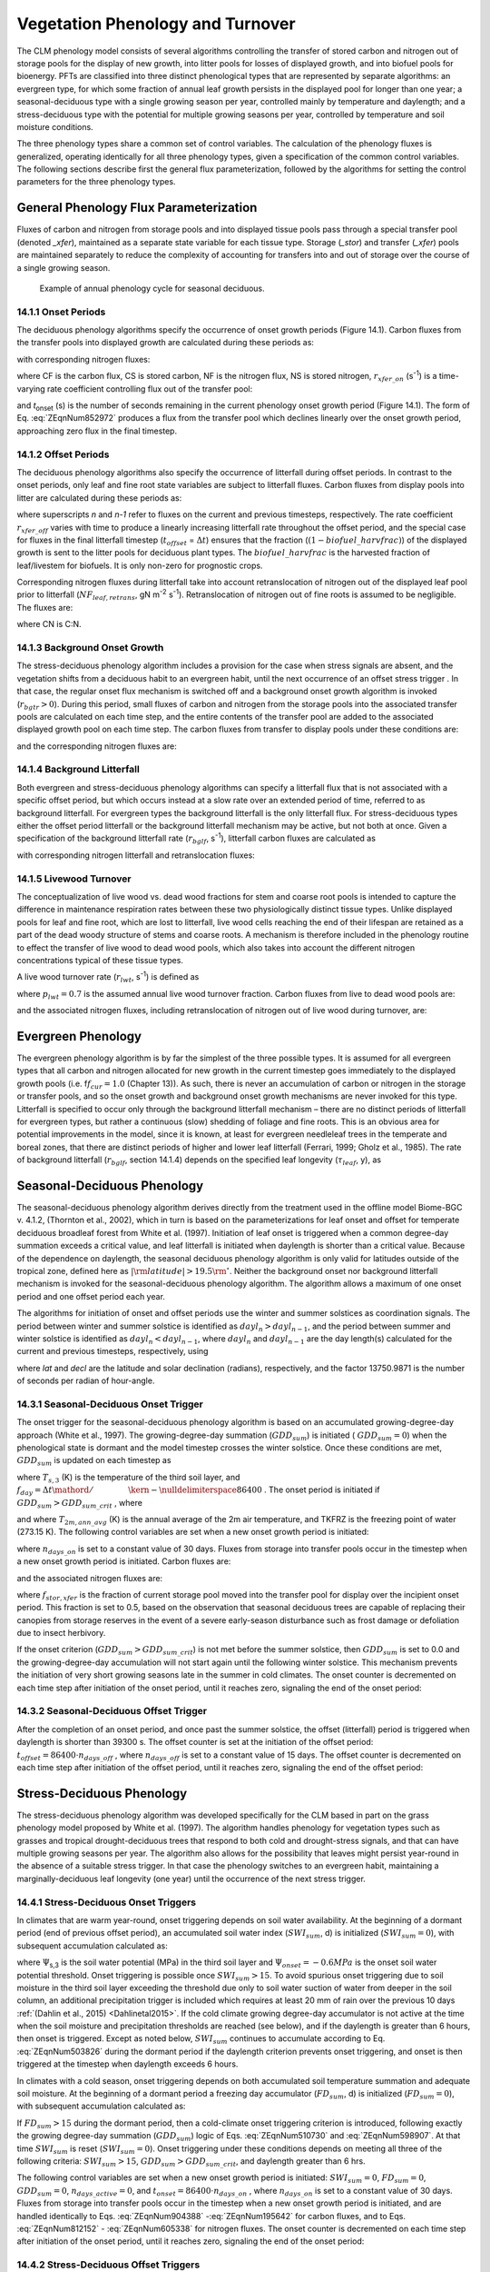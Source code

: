 .. _rst_Vegetation Phenology and Turnover:

Vegetation Phenology and Turnover
=================================

The CLM phenology model consists of several algorithms controlling the
transfer of stored carbon and nitrogen out of storage pools for the
display of new growth, into litter pools for losses of displayed
growth, and into biofuel pools for bioenergy. PFTs are classified into three distinct phenological types that
are represented by separate algorithms: an evergreen type, for which
some fraction of annual leaf growth persists in the displayed pool for
longer than one year; a seasonal-deciduous type with a single growing
season per year, controlled mainly by temperature and daylength; and a
stress-deciduous type with the potential for multiple growing seasons
per year, controlled by temperature and soil moisture conditions.

The three phenology types share a common set of control variables. The
calculation of the phenology fluxes is generalized, operating
identically for all three phenology types, given a specification of the
common control variables. The following sections describe first the
general flux parameterization, followed by the algorithms for setting
the control parameters for the three phenology types.

General Phenology Flux Parameterization
--------------------------------------------

Fluxes of carbon and nitrogen from storage pools and into displayed
tissue pools pass through a special transfer pool (denoted *\_xfer*),
maintained as a separate state variable for each tissue type. Storage
(*\_stor*) and transfer (*\_xfer*) pools are maintained separately to
reduce the complexity of accounting for transfers into and out of
storage over the course of a single growing season.

.. _Figure annual phenology cycle:

.. figure:: image1.png

 Example of annual phenology cycle for seasonal deciduous.

14.1.1 Onset Periods
^^^^^^^^^^^^^^^^^^^^

The deciduous phenology algorithms specify the occurrence of onset
growth periods (Figure 14.1). Carbon fluxes from the transfer pools into
displayed growth are calculated during these periods as:

.. math::
   :label: 20.1) 

   CF_{leaf\_ xfer,leaf} =r_{xfer\_ on} CS_{leaf\_ xfer}

.. math::
   :label: 20.2) 

   CF_{froot\_ xfer,froot} =r_{xfer\_ on} CS_{froot\_ xfer}

.. math::
   :label: 20.3) 

   CF_{livestem\_ xfer,livestem} =r_{xfer\_ on} CS_{livestem\_ xfer}

.. math::
   :label: 20.4) 

   CF_{deadstem\_ xfer,deadstem} =r_{xfer\_ on} CS_{deadstem\_ xfer}

.. math::
   :label: 20.5) 

   CF_{livecroot\_ xfer,livecroot} =r_{xfer\_ on} CS_{livecroot\_ xfer}

.. math::
   :label: 20.6) 

   CF_{deadcroot\_ xfer,deadcroot} =r_{xfer\_ on} CS_{deadcroot\_ xfer} ,

with corresponding nitrogen fluxes:

.. math::
   :label: 20.7) 

   NF_{leaf\_ xfer,leaf} =r_{xfer\_ on} NS_{leaf\_ xfer}

.. math::
   :label: 20.8) 

   NF_{froot\_ xfer,froot} =r_{xfer\_ on} NS_{froot\_ xfer}

.. math::
   :label: 20.9) 

   NF_{livestem\_ xfer,livestem} =r_{xfer\_ on} NS_{livestem\_ xfer}

.. math::
   :label: 20.10) 

   NF_{deadstem\_ xfer,deadstem} =r_{xfer\_ on} NS_{deadstem\_ xfer}

.. math::
   :label: 20.11) 

   NF_{livecroot\_ xfer,livecroot} =r_{xfer\_ on} NS_{livecroot\_ xfer}

.. math::
   :label: 20.12) 

   NF_{deadcroot\_ xfer,deadcroot} =r_{xfer\_ on} NS_{deadcroot\_ xfer} ,

where CF is the carbon flux, CS is stored carbon, NF is the nitrogen
flux, NS is stored nitrogen, :math:`{r}_{xfer\_on}` (s\ :sup:`-1`) is a time-varying rate coefficient controlling flux
out of the transfer pool:

.. math::
   :label: ZEqnNum852972 

   r_{xfer\_ on} =\left\{\begin{array}{l} {{2\mathord{\left/ {\vphantom {2 t_{onset} }} \right. \kern-\nulldelimiterspace} t_{onset} } \qquad {\rm for\; }t_{onset} \ne \Delta t} \\ {{1\mathord{\left/ {\vphantom {1 \Delta t}} \right. \kern-\nulldelimiterspace} \Delta t} \qquad {\rm for\; }t_{onset} =\Delta t} \end{array}\right.

and *t*\ :sub:`onset` (s) is the number of seconds remaining in
the current phenology onset growth period (Figure 14.1). The form of Eq. :eq:`ZEqnNum852972` 
produces a flux from the transfer pool which declines linearly over the
onset growth period, approaching zero flux in the final timestep.

14.1.2 Offset Periods
^^^^^^^^^^^^^^^^^^^^^

The deciduous phenology algorithms also specify the occurrence of
litterfall during offset periods. In contrast to the onset periods, only
leaf and fine root state variables are subject to litterfall fluxes.
Carbon fluxes from display pools into litter are calculated during these
periods as:

.. math::
   :label: 20.14) 

   CF_{leaf,litter}^{n} =\left\{\begin{array}{l} {CF_{leaf,litter}^{n-1} + r_{xfer\_ off} \left(CS_{leaf} -CF_{leaf,litter}^{n-1} {\kern 1pt} t_{offset} \right)\qquad {\rm for\; }t_{offset} \ne \Delta t} 
   \\ {\left({CS_{leaf} \mathord{\left/ {\vphantom {CS_{leaf}  \Delta t}} \right. \kern-\nulldelimiterspace} \Delta t} \right)
   \left( 1-biofuel\_harvfrac  \right) 
   +CF_{alloc,leaf} \qquad {\rm for\; }t_{offset} =\Delta t} \end{array}\right.

.. math::
   :label: 20.15) 

   CF_{froot,litter}^{n} =\left\{\begin{array}{l} {CF_{froot,litter}^{n-1} +
   r_{xfer\_ off} \left(CS_{froot} -CF_{froot,litter}^{n-1} {\kern 1pt} t_{offset} \right)\qquad {\rm for\; }t_{offset} \ne \Delta t} \\ {\left({CS_{froot} \mathord{\left/ {\vphantom {CS_{froot}  \Delta t}} \right. \kern-\nulldelimiterspace} \Delta t} \right)+CF_{alloc,\, froot} \qquad \qquad \qquad {\rm for\; }t_{offset} =\Delta t} \end{array}\right.

.. math::
   :label: 20.16) 

   r_{xfer\_ off} =\frac{2\Delta t}{t_{offset} ^{2} }

where superscripts *n* and *n-1* refer to fluxes on the current and
previous timesteps, respectively. The rate coefficient :math:`{r}_{xfer\_off}` varies with time to produce a linearly
increasing litterfall rate throughout the offset period, and the special
case for fluxes in the final litterfall timestep
(:math:`{t}_{offset}` = :math:`\Delta t`\ ) ensures that the fraction (:math:`(1-biofuel\_harvfrac)`) of the
displayed growth is sent to the litter pools for deciduous plant types. 
The :math:`biofuel\_harvfrac` is the harvested fraction of leaf/livestem for biofuels. It is only non-zero for prognostic crops.

Corresponding nitrogen fluxes during litterfall take into account retranslocation of nitrogen out of the displayed leaf pool prior to
litterfall (:math:`{NF}_{leaf,retrans}`, gN m\ :sup:`-2` s\ :sup:`-1`). Retranslocation of nitrogen out of fine roots is
assumed to be negligible. The fluxes are:

.. math::
   :label: 20.17) 

   NF_{leaf,litter} ={CF_{leaf,litter} \mathord{\left/ {\vphantom {CF_{leaf,litter}  CN_{leaf\_ litter} }} \right. \kern-\nulldelimiterspace} CN_{leaf\_ litter} }

.. math::
   :label: 20.18) 

   NF_{froot,litter} ={CF_{leaf,litter} \mathord{\left/ {\vphantom {CF_{leaf,litter}  CN_{froot} }} \right. \kern-\nulldelimiterspace} CN_{froot} }

.. math::
   :label: 20.19) 

   NF_{leaf,retrans} =\left({CF_{leaf,litter} \mathord{\left/ {\vphantom {CF_{leaf,litter}  CN_{leaf} }} \right. \kern-\nulldelimiterspace} CN_{leaf} } \right)-NF_{leaf,litter} .

where CN is C:N.

14.1.3 Background Onset Growth
^^^^^^^^^^^^^^^^^^^^^^^^^^^^^^

The stress-deciduous phenology algorithm includes a provision for the
case when stress signals are absent, and the vegetation shifts from a
deciduous habit to an evergreen habit, until the next occurrence of an
offset stress trigger . In that case, the regular onset flux mechanism
is switched off and a background onset growth algorithm is invoked
(:math:`{r}_{bgtr} >  0`). During this period, small fluxes
of carbon and nitrogen from the storage pools into the associated
transfer pools are calculated on each time step, and the entire contents
of the transfer pool are added to the associated displayed growth pool
on each time step. The carbon fluxes from transfer to display pools
under these conditions are:

.. math::
   :label: 20.20) 

   CF_{leaf\_ xfer,leaf} ={CS_{leaf\_ xfer} \mathord{\left/ {\vphantom {CS_{leaf\_ xfer}  \Delta t}} \right. \kern-\nulldelimiterspace} \Delta t}

.. math::
   :label: 20.21) 

   CF_{froot\_ xfer,froot} ={CS_{froot\_ xfer} \mathord{\left/ {\vphantom {CS_{froot\_ xfer}  \Delta t}} \right. \kern-\nulldelimiterspace} \Delta t}

.. math::
   :label: 20.22) 

   CF_{livestem\_ xfer,livestem} ={CS_{livestem\_ xfer} \mathord{\left/ {\vphantom {CS_{livestem\_ xfer}  \Delta t}} \right. \kern-\nulldelimiterspace} \Delta t}

.. math::
   :label: 20.23) 

   CF_{deadstem\_ xfer,deadstem} ={CS_{deadstem\_ xfer} \mathord{\left/ {\vphantom {CS_{deadstem\_ xfer}  \Delta t}} \right. \kern-\nulldelimiterspace} \Delta t}

.. math::
   :label: 20.24) 

   CF_{livecroot\_ xfer,livecroot} ={CS_{livecroot\_ xfer} \mathord{\left/ {\vphantom {CS_{livecroot\_ xfer}  \Delta t}} \right. \kern-\nulldelimiterspace} \Delta t}

.. math::
   :label: 20.25) 

   CF_{deadcroot\_ xfer,deadcroot} ={CS_{deadcroot\_ xfer} \mathord{\left/ {\vphantom {CS_{deadcroot\_ xfer}  \Delta t}} \right. \kern-\nulldelimiterspace} \Delta t} ,

and the corresponding nitrogen fluxes are:

.. math::
   :label: 20.26) 

   NF_{leaf\_ xfer,leaf} ={NS_{leaf\_ xfer} \mathord{\left/ {\vphantom {NS_{leaf\_ xfer}  \Delta t}} \right. \kern-\nulldelimiterspace} \Delta t}

.. math::
   :label: 20.27) 

   NF_{froot\_ xfer,froot} ={NS_{froot\_ xfer} \mathord{\left/ {\vphantom {NS_{froot\_ xfer}  \Delta t}} \right. \kern-\nulldelimiterspace} \Delta t}

.. math::
   :label: 20.28) 

   NF_{livestem\_ xfer,livestem} ={NS_{livestem\_ xfer} \mathord{\left/ {\vphantom {NS_{livestem\_ xfer}  \Delta t}} \right. \kern-\nulldelimiterspace} \Delta t}

.. math::
   :label: 20.29) 

   NF_{deadstem\_ xfer,deadstem} ={NS_{deadstem\_ xfer} \mathord{\left/ {\vphantom {NS_{deadstem\_ xfer}  \Delta t}} \right. \kern-\nulldelimiterspace} \Delta t}

.. math::
   :label: 20.30) 

   NF_{livecroot\_ xfer,livecroot} ={NS_{livecroot\_ xfer} \mathord{\left/ {\vphantom {NS_{livecroot\_ xfer}  \Delta t}} \right. \kern-\nulldelimiterspace} \Delta t}

.. math::
   :label: 20.31) 

   NF_{deadcroot\_ xfer,deadcroot} ={NS_{deadcroot\_ xfer} \mathord{\left/ {\vphantom {NS_{deadcroot\_ xfer}  \Delta t}} \right. \kern-\nulldelimiterspace} \Delta t} .

14.1.4 Background Litterfall
^^^^^^^^^^^^^^^^^^^^^^^^^^^^

Both evergreen and stress-deciduous phenology algorithms can specify a
litterfall flux that is not associated with a specific offset period,
but which occurs instead at a slow rate over an extended period of time,
referred to as background litterfall. For evergreen types the background
litterfall is the only litterfall flux. For stress-deciduous types
either the offset period litterfall or the background litterfall
mechanism may be active, but not both at once. Given a specification of
the background litterfall rate (:math:`{r}_{bglf}`, s\ :sup:`-1`), litterfall carbon fluxes are calculated as

.. math::
   :label: 20.32) 

   CF_{leaf,litter} =r_{bglf} CS_{leaf}

.. math::
   :label: 20.33) 

   CS_{froot,litter} =r_{bglf} CS_{froot} ,

with corresponding nitrogen litterfall and retranslocation fluxes:

.. math::
   :label: 20.34) 

   NF_{leaf,litter} ={CF_{leaf,litter} \mathord{\left/ {\vphantom {CF_{leaf,litter}  CN_{leaf\_ litter} }} \right. \kern-\nulldelimiterspace} CN_{leaf\_ litter} }

.. math::
   :label: 20.35) 

   NF_{froot,litter} ={CF_{froot,litter} \mathord{\left/ {\vphantom {CF_{froot,litter}  CN_{froot} }} \right. \kern-\nulldelimiterspace} CN_{froot} }

.. math::
   :label: 20.36) 

   NF_{leaf,retrans} =\left({CF_{leaf,litter} \mathord{\left/ {\vphantom {CF_{leaf,litter}  CN_{leaf} }} \right. \kern-\nulldelimiterspace} CN_{leaf} } \right)-NF_{leaf,litter} .

14.1.5 Livewood Turnover
^^^^^^^^^^^^^^^^^^^^^^^^

The conceptualization of live wood vs. dead wood fractions for stem and
coarse root pools is intended to capture the difference in maintenance
respiration rates between these two physiologically distinct tissue
types. Unlike displayed pools for leaf and fine root, which are lost to
litterfall, live wood cells reaching the end of their lifespan are
retained as a part of the dead woody structure of stems and coarse
roots. A mechanism is therefore included in the phenology routine to
effect the transfer of live wood to dead wood pools, which also takes
into account the different nitrogen concentrations typical of these
tissue types.

A live wood turnover rate (:math:`{r}_{lwt}`, s\ :sup:`-1`) is
defined as

.. math::
   :label: 20.37) 

   r_{lwt} ={p_{lwt} \mathord{\left/ {\vphantom {p_{lwt}  \left(365\cdot 86400\right)}} \right. \kern-\nulldelimiterspace} \left(365\cdot 86400\right)}

where :math:`{p}_{lwt} = 0.7` is the assumed annual live wood
turnover fraction. Carbon fluxes from live to dead wood pools are:

.. math::
   :label: 20.38) 

   CF_{livestem,deadstem} =CS_{livestem} r_{lwt}

.. math::
   :label: 20.39) 

   CF_{livecroot,deadcroot} =CS_{livecroot} r_{lwt} ,

and the associated nitrogen fluxes, including retranslocation of
nitrogen out of live wood during turnover, are:

.. math::
   :label: 20.40) 

   NF_{livestem,deadstem} ={CF_{livestem,deadstem} \mathord{\left/ {\vphantom {CF_{livestem,deadstem}  CN_{dw} }} \right. \kern-\nulldelimiterspace} CN_{dw} }

.. math::
   :label: 20.41) 

   NF_{livestem,retrans} =\left({CF_{livestem,deadstem} \mathord{\left/ {\vphantom {CF_{livestem,deadstem}  CN_{lw} }} \right. \kern-\nulldelimiterspace} CN_{lw} } \right)-NF_{livestem,deadstem}

.. math::
   :label: 20.42) 

   NF_{livecroot,deadcroot} ={CF_{livecroot,deadcroot} \mathord{\left/ {\vphantom {CF_{livecroot,deadcroot}  CN_{dw} }} \right. \kern-\nulldelimiterspace} CN_{dw} }

.. math::
   :label: 20.43) 

   NF_{livecroot,retrans} =\left({CF_{livecroot,deadcroot} \mathord{\left/ {\vphantom {CF_{livecroot,deadcroot}  CN_{lw} }} \right. \kern-\nulldelimiterspace} CN_{lw} } \right)-NF_{livecroot,deadcroot} .

Evergreen Phenology
------------------------

The evergreen phenology algorithm is by far the simplest of the three
possible types. It is assumed for all evergreen types that all carbon
and nitrogen allocated for new growth in the current timestep goes
immediately to the displayed growth pools (i.e. f\ :math:`{f}_{cur} = 1.0`  
(Chapter 13)). As such, there is never an accumulation of carbon or
nitrogen in the storage or transfer pools, and so the onset growth and
background onset growth mechanisms are never invoked for this type.
Litterfall is specified to occur only through the background litterfall
mechanism – there are no distinct periods of litterfall for evergreen
types, but rather a continuous (slow) shedding of foliage and fine
roots. This is an obvious area for potential improvements in the model,
since it is known, at least for evergreen needleleaf trees in the
temperate and boreal zones, that there are distinct periods of higher
and lower leaf litterfall (Ferrari, 1999; Gholz et al., 1985). The rate
of background litterfall (:math:`{r}_{bglf}`, section 14.1.4)
depends on the specified leaf longevity (:math:`\tau_{leaf}`\ , y), as

.. math::
   :label: 20.44) 

   r_{bglf} =\frac{1}{\tau _{leaf} \cdot 365\cdot 86400} .

Seasonal-Deciduous Phenology
---------------------------------

The seasonal-deciduous phenology algorithm derives directly from the
treatment used in the offline model Biome-BGC v. 4.1.2, (Thornton et
al., 2002), which in turn is based on the parameterizations for leaf
onset and offset for temperate deciduous broadleaf forest from White et
al. (1997). Initiation of leaf onset is triggered when a common
degree-day summation exceeds a critical value, and leaf litterfall is
initiated when daylength is shorter than a critical value. Because of
the dependence on daylength, the seasonal deciduous phenology algorithm
is only valid for latitudes outside of the tropical zone, defined here
as :math:`\left|{\rm latitude}\right|>19.5{\rm {}^\circ }`. Neither the
background onset nor background litterfall mechanism is invoked for the
seasonal-deciduous phenology algorithm. The algorithm allows a maximum
of one onset period and one offset period each year.

The algorithms for initiation of onset and offset periods use the winter
and summer solstices as coordination signals. The period between winter
and summer solstice is identified as :math:`{dayl}_{n} > {dayl}_{n-1}`, 
and the period between summer and winter 
solstice is identified as :math:`{dayl}_{n} < {dayl}_{n-1}`, 
where  :math:`{dayl}_{n}` and  :math:`{dayl}_{n-1}` are the day length(s) calculated for the
current and previous timesteps, respectively, using

.. math::
   :label: 20.45) 

   dayl=2\cdot 13750.9871\cdot acos\left(\frac{-\sin (lat)\sin (decl)}{\cos (lat)\cos (decl)} \right),

where *lat* and *decl* are the latitude and solar declination (radians),
respectively, and the factor 13750.9871 is the number of seconds per
radian of hour-angle.

14.3.1 Seasonal-Deciduous Onset Trigger
^^^^^^^^^^^^^^^^^^^^^^^^^^^^^^^^^^^^^^^

The onset trigger for the seasonal-deciduous phenology algorithm is
based on an accumulated growing-degree-day approach (White et al.,
1997). The growing-degree-day summation (:math:`{GDD}_{sum}`) is
initiated ( :math:`{GDD}_{sum} = 0`) when the phenological state is
dormant and the model timestep crosses the winter solstice. Once these
conditions are met, :math:`{GDD}_{sum}` is updated on each timestep as

.. math::
   :label: ZEqnNum510730 

   GDD_{sum}^{n} =\left\{\begin{array}{l} {GDD_{sum}^{n-1} +\left(T_{s,3} -TKFRZ\right)f_{day} \qquad {\rm for\; }T_{s,3} >TKFRZ} \\ {GDD_{sum}^{n-1} \qquad \qquad \qquad {\rm for\; }T_{s,3} \le TKFRZ} \end{array}\right.

where :math:`{T}_{s,3}` (K) is the temperature of the third soil layer, and
:math:`f_{day} ={\Delta t\mathord{\left/ {\vphantom {\Delta t 86400}} \right. \kern-\nulldelimiterspace} 86400}` .
The onset period is initiated if :math:`GDD_{sum} >GDD_{sum\_ crit}` ,
where

.. math::
   :label: ZEqnNum598907 

   GDD_{sum\_ crit} =\exp \left(4.8+0.13{\kern 1pt} \left(T_{2m,ann\_ avg} -TKFRZ\right)\right)

and where :math:`{T}_{2m,ann\_avg}` (K) is the annual average of
the 2m air temperature, and TKFRZ is the freezing point of water (273.15 K). The following control variables are set when a new onset growth
period is initiated:

.. math::
   :label: 20.48) 

   GDD_{sum} =0

.. math::
   :label: 20.49) 

   t_{onset} =86400\cdot n_{days\_ on} ,

where :math:`{n}_{days\_on}` is set to a constant value of 30 days.
Fluxes from storage into transfer pools occur in the timestep when a new
onset growth period is initiated. Carbon fluxes are:

.. math::
   :label: ZEqnNum904388 

   CF_{leaf\_ stor,leaf\_ xfer} ={f_{stor,xfer} CS_{leaf\_ stor} \mathord{\left/ {\vphantom {f_{stor,xfer} CS_{leaf\_ stor}  \Delta t}} \right. \kern-\nulldelimiterspace} \Delta t}

.. math::
   :label: 20.51) 

   CF_{froot\_ stor,froot\_ xfer} ={f_{stor,xfer} CS_{froot\_ stor} \mathord{\left/ {\vphantom {f_{stor,xfer} CS_{froot\_ stor}  \Delta t}} \right. \kern-\nulldelimiterspace} \Delta t}

.. math::
   :label: 20.52) 

   CF_{livestem\_ stor,livestem\_ xfer} ={f_{stor,xfer} CS_{livestem\_ stor} \mathord{\left/ {\vphantom {f_{stor,xfer} CS_{livestem\_ stor}  \Delta t}} \right. \kern-\nulldelimiterspace} \Delta t}

.. math::
   :label: 20.53) 

   CF_{deadstem\_ stor,deadstem\_ xfer} ={f_{stor,xfer} CS_{deadstem\_ stor} \mathord{\left/ {\vphantom {f_{stor,xfer} CS_{deadstem\_ stor}  \Delta t}} \right. \kern-\nulldelimiterspace} \Delta t}

.. math::
   :label: 20.54) 

   CF_{livecroot\_ stor,livecroot\_ xfer} ={f_{stor,xfer} CS_{livecroot\_ stor} \mathord{\left/ {\vphantom {f_{stor,xfer} CS_{livecroot\_ stor}  \Delta t}} \right. \kern-\nulldelimiterspace} \Delta t}

.. math::
   :label: 20.55) 

   CF_{deadcroot\_ stor,deadcroot\_ xfer} ={f_{stor,xfer} CS_{deadcroot\_ stor} \mathord{\left/ {\vphantom {f_{stor,xfer} CS_{deadcroot\_ stor}  \Delta t}} \right. \kern-\nulldelimiterspace} \Delta t}

.. math::
   :label: ZEqnNum195642 

   CF_{gresp\_ stor,gresp\_ xfer} ={f_{stor,xfer} CS_{gresp\_ stor} \mathord{\left/ {\vphantom {f_{stor,xfer} CS_{gresp\_ stor}  \Delta t}} \right. \kern-\nulldelimiterspace} \Delta t}

and the associated nitrogen fluxes are:

.. math::
   :label: ZEqnNum812152 

   NF_{leaf\_ stor,leaf\_ xfer} ={f_{stor,xfer} NS_{leaf\_ stor} \mathord{\left/ {\vphantom {f_{stor,xfer} NS_{leaf\_ stor}  \Delta t}} \right. \kern-\nulldelimiterspace} \Delta t}

.. math::
   :label: 20.58) 

   NF_{froot\_ stor,froot\_ xfer} ={f_{stor,xfer} NS_{froot\_ stor} \mathord{\left/ {\vphantom {f_{stor,xfer} NS_{froot\_ stor}  \Delta t}} \right. \kern-\nulldelimiterspace} \Delta t}

.. math::
   :label: 20.59) 

   NF_{livestem\_ stor,livestem\_ xfer} ={f_{stor,xfer} NS_{livestem\_ stor} \mathord{\left/ {\vphantom {f_{stor,xfer} NS_{livestem\_ stor}  \Delta t}} \right. \kern-\nulldelimiterspace} \Delta t}

.. math::
   :label: 20.60) 

   NF_{deadstem\_ stor,deadstem\_ xfer} ={f_{stor,xfer} NS_{deadstem\_ stor} \mathord{\left/ {\vphantom {f_{stor,xfer} NS_{deadstem\_ stor}  \Delta t}} \right. \kern-\nulldelimiterspace} \Delta t}

.. math::
   :label: 20.61) 

   NF_{livecroot\_ stor,livecroot\_ xfer} ={f_{stor,xfer} NS_{livecroot\_ stor} \mathord{\left/ {\vphantom {f_{stor,xfer} NS_{livecroot\_ stor}  \Delta t}} \right. \kern-\nulldelimiterspace} \Delta t}

.. math::
   :label: ZEqnNum605338 

   NF_{deadcroot\_ stor,deadcroot\_ xfer} ={f_{stor,xfer} NS_{deadcroot\_ stor} \mathord{\left/ {\vphantom {f_{stor,xfer} NS_{deadcroot\_ stor}  \Delta t}} \right. \kern-\nulldelimiterspace} \Delta t}

where :math:`{f}_{stor,xfer}` is the fraction of current storage
pool moved into the transfer pool for display over the incipient onset
period. This fraction is set to 0.5, based on the observation that
seasonal deciduous trees are capable of replacing their canopies from
storage reserves in the event of a severe early-season disturbance such
as frost damage or defoliation due to insect herbivory.

If the onset criterion (:math:`{GDD}_{sum} > {GDD}_{sum\_crit}`) is not met before the summer solstice,
then :math:`{GDD}_{sum}` is set to 0.0 and the growing-degree-day
accumulation will not start again until the following winter solstice.
This mechanism prevents the initiation of very short growing seasons
late in the summer in cold climates. The onset counter is decremented on
each time step after initiation of the onset period, until it reaches
zero, signaling the end of the onset period:

.. math::
   :label: 20.63) 

   t_{onfset}^{n} =t_{onfset}^{n-1} -\Delta t

14.3.2 Seasonal-Deciduous Offset Trigger 
^^^^^^^^^^^^^^^^^^^^^^^^^^^^^^^^^^^^^^^^^

After the completion of an onset period, and once past the summer
solstice, the offset (litterfall) period is triggered when daylength is
shorter than 39300 s. The offset counter is set at the initiation of the
offset period: :math:`t_{offset} =86400\cdot n_{days\_ off}` , where
:math:`{n}_{days\_off}` is set to a constant value of 15 days. The
offset counter is decremented on each time step after initiation of the
offset period, until it reaches zero, signaling the end of the offset
period:

.. math::
   :label: 20.64) 

   t_{offset}^{n} =t_{offset}^{n-1} -\Delta t

Stress-Deciduous Phenology
-------------------------------

The stress-deciduous phenology algorithm was developed specifically for
the CLM based in part on the grass phenology model proposed by White et
al. (1997). The algorithm handles phenology for vegetation types such as
grasses and tropical drought-deciduous trees that respond to both cold
and drought-stress signals, and that can have multiple growing seasons
per year. The algorithm also allows for the possibility that leaves
might persist year-round in the absence of a suitable stress trigger. In
that case the phenology switches to an evergreen habit, maintaining a
marginally-deciduous leaf longevity (one year) until the occurrence of
the next stress trigger.

14.4.1 Stress-Deciduous Onset Triggers
^^^^^^^^^^^^^^^^^^^^^^^^^^^^^^^^^^^^^^

In climates that are warm year-round, onset triggering depends on soil
water availability. At the beginning of a dormant period (end of
previous offset period), an accumulated soil water index
(:math:`{SWI}_{sum}`, d) is initialized (:math:`{SWI}_{sum} = 0`), with subsequent accumulation calculated as:

.. math::
   :label: ZEqnNum503826 

   SWI_{sum}^{n} =\left\{\begin{array}{l} {SWI_{sum}^{n-1} +f_{day} \qquad {\rm for\; }\Psi _{s,3} \ge \Psi _{onset} } \\ {SWI_{sum}^{n-1} \qquad \qquad {\rm for\; }\Psi _{s,3} <\Psi _{onset} } \end{array}\right.

where :math:`\Psi`\ :sub:`s,3` is the soil water potential (MPa)
in the third soil layer and :math:`{\Psi}_{onset} = -0.6 MPa`
is the onset soil water potential threshold. Onset triggering is
possible once :math:`{SWI}_{sum} > 15`. To avoid spurious onset triggering due to 
soil moisture in the third soil layer exceeding the threshold due only to
soil water suction of water from deeper in the soil column, an additional precipitation trigger is included which requires
at least 20 mm of rain over the previous 10 days :ref:`(Dahlin et al., 2015) <Dahlinetal2015>`.  If the cold climate
growing degree-day accumulator is not active at the time when the soil moisture and precipitation
thresholds are reached (see below), and if the daylength is greater than 6
hours, then onset is triggered. Except as noted below,
:math:`{SWI}_{sum}` continues to accumulate according to Eq. :eq:`ZEqnNum503826` during
the dormant period if the daylength criterion prevents onset triggering,
and onset is then triggered at the timestep when daylength exceeds 6
hours.

In climates with a cold season, onset triggering depends on both
accumulated soil temperature summation and adequate soil moisture. At
the beginning of a dormant period a freezing day accumulator
(:math:`{FD}_{sum}`, d) is initialized (:math:`{FD}_{sum} = 0`),
with subsequent accumulation calculated as:

.. math::
   :label: 20.66) 

   FD_{sum}^{n} =\left\{\begin{array}{l} {FD_{sum}^{n-1} +f_{day} \qquad {\rm for\; }T_{s,3} >TKFRZ} \\ {FD_{sum}^{n-1} \qquad \qquad {\rm for\; }T_{s,3} \le TKFRZ} \end{array}\right. .

If :math:`{FD}_{sum} > 15` during the dormant period, then a
cold-climate onset triggering criterion is introduced, following exactly
the growing degree-day summation (:math:`{GDD}_{sum}`) logic of Eqs. :eq:`ZEqnNum510730`
and :eq:`ZEqnNum598907`. At that time :math:`{SWI}_{sum}` is reset
(:math:`{SWI}_{sum} = 0`). Onset triggering under these conditions
depends on meeting all three of the following criteria:
:math:`{SWI}_{sum} > 15`, :math:`{GDD}_{sum} > {GDD}_{sum\_crit}`, and daylength greater than 6 hrs.

The following control variables are set when a new onset growth period
is initiated: :math:`{SWI}_{sum} = 0`, :math:`{FD}_{sum} = 0`, :math:`{GDD}_{sum} = 0`, :math:`{n}_{days\_active} = 0`, and
:math:`t_{onset} = 86400\cdot n_{days\_ on}` , where :math:`{n}_{days\_on}` is set to a constant value of 30 days. Fluxes
from storage into transfer pools occur in the timestep when a new onset growth period is initiated, and are handled identically to Eqs. :eq:`ZEqnNum904388` -:eq:`ZEqnNum195642` for
carbon fluxes, and to Eqs. :eq:`ZEqnNum812152` - :eq:`ZEqnNum605338` for nitrogen fluxes. The onset counter is decremented on each time step after initiation of the onset period,
until it reaches zero, signaling the end of the onset period:

.. math::
   :label: 20.67) 

   t_{onfset}^{n} =t_{onfset}^{n-1} -\Delta t

14.4.2 Stress-Deciduous Offset Triggers
^^^^^^^^^^^^^^^^^^^^^^^^^^^^^^^^^^^^^^^

Any one of the following three conditions is sufficient to initiate an
offset period for the stress-deciduous phenology algorithm: sustained
period of dry soil, sustained period of cold temperature, or daylength
shorter than 6 hours. Offset triggering due to dry soil or cold
temperature conditions is only allowed once the most recent onset period
is complete. Dry soil condition is evaluated with an offset soil water
index accumulator (:math:`{OSWI}_{sum}`, d). To test for a sustained
period of dry soils, this control variable can increase or decrease, as
follows:

.. math::
   :label: 20.68) 

   OSWI_{sum}^{n} =\left\{\begin{array}{l} {OSWI_{sum}^{n-1} +f_{day} \qquad \qquad \qquad {\rm for\; }\Psi _{s,3} \le \Psi _{offset} } \\ {{\rm max}\left(OSWI_{sum}^{n-1} -f_{day} ,0\right)\qquad {\rm for\; }\Psi _{s,3} >\Psi _{onset} } \end{array}\right.

where :math:`{\Psi}_{offset} = -2 MPa` is the offset soil
water potential threshold. An offset period is triggered if the previous
onset period is complete and :math:`{OSWI}_{sum}`
:math:`\mathrm{\ge}` :math:`{OSWI}_{sum\_crit}`, where :math:`{OSWI}_{sum\_crit} = 15`.

The cold temperature trigger is calculated with an offset freezing day
accumulator (:math:`{OFD}_{sum}`, d). To test for a sustained period
of cold temperature, this variable can increase or decrease, as follows:

.. math::
   :label: 20.69) 

   OFD_{sum}^{n} =\left\{\begin{array}{l} {OFD_{sum}^{n-1} +f_{day} \qquad \qquad \qquad {\rm for\; }T_{s,3} \le TKFRZ} \\ {{\rm max}\left(OFD_{sum}^{n-1} -f_{day} ,0\right)\qquad \qquad {\rm for\; }T_{s,3} >TKFRZ} \end{array}\right.

An offset period is triggered if the previous onset period is complete
and  :math:`{OFD}_{sum} > {OFD}_{sum\_crit}`,
where :math:`{OFD}_{sum\_crit} = 15`.

The offset counter is set at the initiation of the offset period:
:math:`t_{offset} =86400\cdot n_{days\_ off}` , where
:math:`{n}_{days\_off}` is set to a constant value of 15 days. The
offset counter is decremented on each time step after initiation of the
offset period, until it reaches zero, signaling the end of the offset
period:

.. math::
   :label: 20.70) 

   t_{offset}^{n} =t_{offset}^{n-1} -\Delta t

14.4.3 Stress-Deciduous: Long Growing Season
^^^^^^^^^^^^^^^^^^^^^^^^^^^^^^^^^^^^^^^^^^^^

Under conditions when the stress-deciduous conditions triggering offset
are not met for one year or longer, the stress-deciduous algorithm
shifts toward the evergreen behavior. This can happen in cases where a
stress-deciduous vegetation type is assigned in a climate where suitably
strong stresses occur less frequently than once per year. This condition
is evaluated by tracking the number of days since the beginning of the
most recent onset period (:math:`{n}_{days\_active}`, d). At the end
of an offset period :math:`{n}_{days\_active}` is reset to 0. A long
growing season control variable (*LGS*, range 0 to 1) is calculated as:

.. math::
   :label: 20.71) 

   LGS=\left\{\begin{array}{l} {0\qquad \qquad \qquad {\rm for\; }n_{days\_ active} <365} \\ {\left({n_{days\_ active} \mathord{\left/ {\vphantom {n_{days\_ active}  365}} \right. \kern-\nulldelimiterspace} 365} \right)-1\qquad {\rm for\; }365\le n_{days\_ active} <730} \\ {1\qquad \qquad \qquad {\rm for\; }n_{days\_ active} \ge 730} \end{array}\right. .

The rate coefficient for background litterfall (:math:`{r}_{bglf}`, s\ :sup:`-1`) is calculated as a function of *LGS*:

.. math::
   :label: 20.72) 

   r_{bglf} =\frac{LGS}{\tau _{leaf} \cdot 365\cdot 86400}

where :math:`{\tau}_{leaf}` is the leaf longevity. The result is a shift to continuous litterfall as
:math:`{n}_{days\_active}` increases from 365 to 730. When a new offset period is triggered :math:`{r}_{bglf}` is set to 0.

The rate coefficient for background onset growth from the transfer pools ( :math:`{r}_{bgtr}`, s\ :sup:`-1`) also depends on *LGS*, as:

.. math::
   :label: 20.73) 

   r_{bgtr} =\frac{LGS}{365\cdot 86400} .

On each timestep with :math:`{r}_{bgtr}` :math:`\neq` 0, carbon fluxes from storage to transfer pools are calculated as:

.. math::
   :label: 20.74) 

   CF_{leaf\_ stor,leaf\_ xfer} =CS_{leaf\_ stor} r_{bgtr}

.. math::
   :label: 20.75) 

   CF_{froot\_ stor,froot\_ xfer} =CS_{froot\_ stor} r_{bgtr}

.. math::
   :label: 20.76) 

   CF_{livestem\_ stor,livestem\_ xfer} =CS_{livestem\_ stor} r_{bgtr}

.. math::
   :label: 20.77) 

   CF_{deadstem\_ stor,deadstem\_ xfer} =CS_{deadstem\_ stor} r_{bgtr}

.. math::
   :label: 20.78) 

   CF_{livecroot\_ stor,livecroot\_ xfer} =CS_{livecroot\_ stor} r_{bgtr}

.. math::
   :label: 20.79) 

   CF_{deadcroot\_ stor,deadcroot\_ xfer} =CS_{deadcroot\_ stor} r_{bgtr} ,

with corresponding nitrogen fluxes:

.. math::
   :label: 20.80) 

   NF_{leaf\_ stor,leaf\_ xfer} =NS_{leaf\_ stor} r_{bgtr}

.. math::
   :label: 20.81) 

   NF_{froot\_ stor,froot\_ xfer} =NS_{froot\_ stor} r_{bgtr}

.. math::
   :label: 20.82) 

   NF_{livestem\_ stor,livestem\_ xfer} =NS_{livestem\_ stor} r_{bgtr}

.. math::
   :label: 20.83) 

   NF_{deadstem\_ stor,deadstem\_ xfer} =NS_{deadstem\_ stor} r_{bgtr}

.. math::
   :label: 20.84) 

   NF_{livecroot\_ stor,livecroot\_ xfer} =NS_{livecroot\_ stor} r_{bgtr}

.. math::
   :label: 20.85) 

   NF_{deadcroot\_ stor,deadcroot\_ xfer} =NS_{deadcroot\_ stor} r_{bgtr} .

The result, in conjunction with the treatment of background onset
growth, is a shift to continuous transfer from storage to display pools
at a rate that would result in complete turnover of the storage pools in
one year at steady state, once *LGS* reaches 1 (i.e. after two years
without stress-deciduous offset conditions). If and when conditions
cause stress-deciduous triggering again, :math:`{r}_{bgtr}` is rest
to 0.

Litterfall Fluxes Merged to the Column Level
-------------------------------------------------

CLM uses three litter pools, defined on the basis of commonly measured
chemical fractionation of fresh litter into labile (LIT1 = hot water and
alcohol soluble fraction), cellulose/hemicellulose (LIT2 = acid soluble
fraction) and remaining material, referred to here for convenience as
lignin (LIT3 = acid insoluble fraction) (Aber et al., 1990; Taylor et
al., 1989). While multiple plant functional types can coexist on a
single CLM soil column, each soil column includes a single instance of
the litter pools. Fluxes entering the litter pools due to litterfall are
calculated using a weighted average of the fluxes originating at the PFT
level. Carbon fluxes are calculated as:

.. math::
   :label: 20.86) 

   CF_{leaf,lit1} =\sum _{p=0}^{npfts}CF_{leaf,litter} f_{lab\_ leaf,p} wcol_{p}

.. math::
   :label: 20.87) 

   CF_{leaf,lit2} =\sum _{p=0}^{npfts}CF_{leaf,litter} f_{cel\_ leaf,p} wcol_{p}

.. math::
   :label: 20.88) 

   CF_{leaf,lit3} =\sum _{p=0}^{npfts}CF_{leaf,litter} f_{lig\_ leaf,p} wcol_{p}

.. math::
   :label: 20.89) 

   CF_{froot,lit1} =\sum _{p=0}^{npfts}CF_{froot,litter} f_{lab\_ froot,p} wcol_{p}

.. math::
   :label: 20.90) 

   CF_{froot,lit2} =\sum _{p=0}^{npfts}CF_{froot,litter} f_{cel\_ froot,p} wcol_{p}

.. math::
   :label: 20.91) 

   CF_{froot,lit3} =\sum _{p=0}^{npfts}CF_{froot,litter} f_{lig\_ froot,p} wcol_{p}  ,

where :math:`{f}_{lab\_leaf,p}`, :math:`{f}_{cel\_leaf,p}`, and
:math:`{f}_{lig\_leaf,p}` are the labile, cellulose/hemicellulose,
and lignin fractions of leaf litter for PFT *p*,
:math:`{f}_{lab\_froot,p}`, :math:`{f}_{cel\_froot,p}`, and
:math:`{f}_{lig\_froot,p}` are the labile, cellulose/hemicellulose,
and lignin fractions of fine root litter for PFT *p*,
:math:`{wtcol}_{p}` is the weight relative to the column for PFT
*p*, and *p* is an index through the plant functional types occurring on
a column. Nitrogen fluxes to the litter pools are assumed to follow the
C:N of the senescent tissue, and so are distributed using the same
fractions used for carbon fluxes:

.. math::
   :label: 20.92) 

   NF_{leaf,lit1} =\sum _{p=0}^{npfts}NF_{leaf,litter} f_{lab\_ leaf,p} wcol_{p}

.. math::
   :label: 20.93) 

   NF_{leaf,lit2} =\sum _{p=0}^{npfts}NF_{leaf,litter} f_{cel\_ leaf,p} wcol_{p}

.. math::
   :label: 20.94) 

   NF_{leaf,lit3} =\sum _{p=0}^{npfts}NF_{leaf,litter} f_{lig\_ leaf,p} wcol_{p}

.. math::
   :label: 20.95) 

   NF_{froot,lit1} =\sum _{p=0}^{npfts}NF_{froot,litter} f_{lab\_ froot,p} wcol_{p}

.. math::
   :label: 20.96) 

   NF_{froot,lit2} =\sum _{p=0}^{npfts}NF_{froot,litter} f_{cel\_ froot,p} wcol_{p}

.. math::
   :label: 20.97) 

   NF_{froot,lit3} =\sum _{p=0}^{npfts}NF_{froot,litter} f_{lig\_ froot,p} wcol_{p}  .

